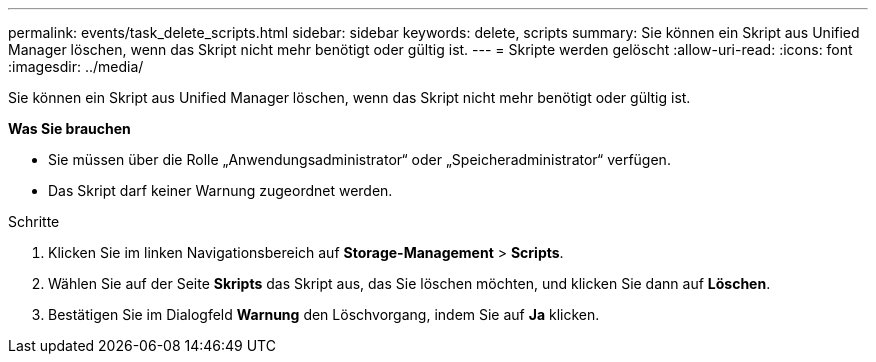 ---
permalink: events/task_delete_scripts.html 
sidebar: sidebar 
keywords: delete, scripts 
summary: Sie können ein Skript aus Unified Manager löschen, wenn das Skript nicht mehr benötigt oder gültig ist. 
---
= Skripte werden gelöscht
:allow-uri-read: 
:icons: font
:imagesdir: ../media/


[role="lead"]
Sie können ein Skript aus Unified Manager löschen, wenn das Skript nicht mehr benötigt oder gültig ist.

*Was Sie brauchen*

* Sie müssen über die Rolle „Anwendungsadministrator“ oder „Speicheradministrator“ verfügen.
* Das Skript darf keiner Warnung zugeordnet werden.


.Schritte
. Klicken Sie im linken Navigationsbereich auf *Storage-Management* > *Scripts*.
. Wählen Sie auf der Seite *Skripts* das Skript aus, das Sie löschen möchten, und klicken Sie dann auf *Löschen*.
. Bestätigen Sie im Dialogfeld *Warnung* den Löschvorgang, indem Sie auf *Ja* klicken.

